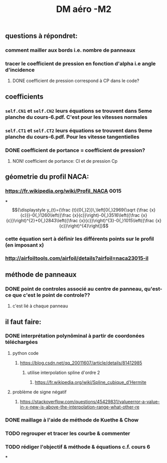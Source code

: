 #+TITLE: DM aéro -M2

** questions à répondret:
*** comment mailler aux bords i.e. nombre de panneaux
*** tracer le coefficient de pression en fonction d'alpha i.e angle d'incidence
**** DONE coefficient de pression correspond à CP dans le code?
:PROPERTIES:
:todo: 1611083846123
:done: 1611350569214
:END:
** coefficients
*** =self.CN1= et =self.CN2= leurs équations se trouvent dans 5eme planche du cours-6.pdf. C'est pour les vitesses normales
*** =self.CT1= et =self.CT2= leurs équations se trouvent dans 9eme planche du cours-6.pdf. Pour les vitesse tangentielles
*** DONE coefficient de portance = coefficient de pression?
:PROPERTIES:
:todo: 1611335557770
:done: 1611335593742
:END:
**** NON! coefficient de portance: Cl et de pression Cp
** géometrie du profil NACA:
*** https://fr.wikipedia.org/wiki/Profil_NACA  0015
***
$${\displaystyle y_{t}={\frac {t}{0{,}2}}\,\left[0{,}2969{\sqrt {\frac {x}{c}}}-0{,}1260\left({\frac {x}{c}}\right)-0{,}3516\left({\frac {x}{c}}\right)^{2}+0{,}2843\left({\frac {x}{c}}\right)^{3}-0{,}1015\left({\frac {x}{c}}\right)^{4}\right]}$$
*** cette équation sert à définir les différents points sur le profil (en imposant x)
*** http://airfoiltools.com/airfoil/details?airfoil=naca23015-il
** méthode de panneaux
*** DONE point de controles associé au centre de panneau, qu'est-ce que c'est le point de controle??
:PROPERTIES:
:todo: 1611335263145
:done: 1611335430699
:END:
**** c'est lié à chaque panneau
** il faut faire:
*** DONE interprétation polynôminal à partir de coordonées téléchargées
:PROPERTIES:
:todo: 1611341150644
:done: 1611344773471
:END:
**** python code
***** https://blog.csdn.net/qq_20011607/article/details/81412985
****** utilise interpolation spline d'ordre 2
******* https://fr.wikipedia.org/wiki/Spline_cubique_d'Hermite
**** problème de signe négatif
***** https://stackoverflow.com/questions/45429831/valueerror-a-value-in-x-new-is-above-the-interpolation-range-what-other-re
*** DONE maillage à l'aide de méthode de Kuethe & Chow
:PROPERTIES:
:todo: 1611341088412
:done: 1611350547015
:END:
*** TODO regrouper et tracer les courbe & commenter
:PROPERTIES:
:todo: 1611352140793
:END:
*** TODO rédiger l'objectif & méthode & équations c.f. cours 6
:PROPERTIES:
:todo: 1611352163289
:END:
***
